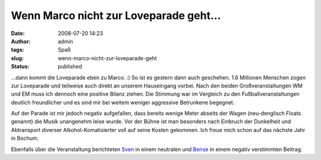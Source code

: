 Wenn Marco nicht zur Loveparade geht...
#######################################
:date: 2008-07-20 14:23
:author: admin
:tags: Spaß
:slug: wenn-marco-nicht-zur-loveparade-geht
:status: published

.. raw:: html

   <div xmlns="http://www.w3.org/1999/xhtml">

...dann kommt die Loveparade eben zu Marco. :) So ist es gestern dann
auch geschehen. 1.6 Millionen Menschen zogen zur Loveparade und
teilweise auch direkt an unserem Hauseingang vorbei. Nach den beiden
Großveranstaltungen WM und EM muss ich dennoch eine positive Bilanz
ziehen. Die Stimmung war im Vergleich zu den Fußballveranstaltungen
deutlich freundlicher und es sind mir bei weitem weniger aggressive
Betrunkene begegnet.

Auf der Parade ist mir jedoch negativ aufgefallen, dass bereits wenige
Meter abseits der Wagen (neu-denglisch Floats genannt) die Musik
unangenehm leise wurde. Vor der Bühne ist man besonders nach Einbruch
der Dunkelheit und Abtransport diverser Alkohol-Komatisierter voll auf
seine Kosten gekommen. Ich freue mich schon auf das nächste Jahr in
Bochum.

Ebenfalls über die Veranstaltung berichteten
`Sven <http://www.elsvene.de/index.php?/archives/19-Itz-Itz-Itz%21-Love-Parade-in-Dortmund.html>`__
in einem neutralen und
`Bense <http://bense.blogspot.com/2008/07/loveparade-highway-to-hell.html>`__
in einem negativ verstimmten Beitrag.

.. raw:: html

   </div>

